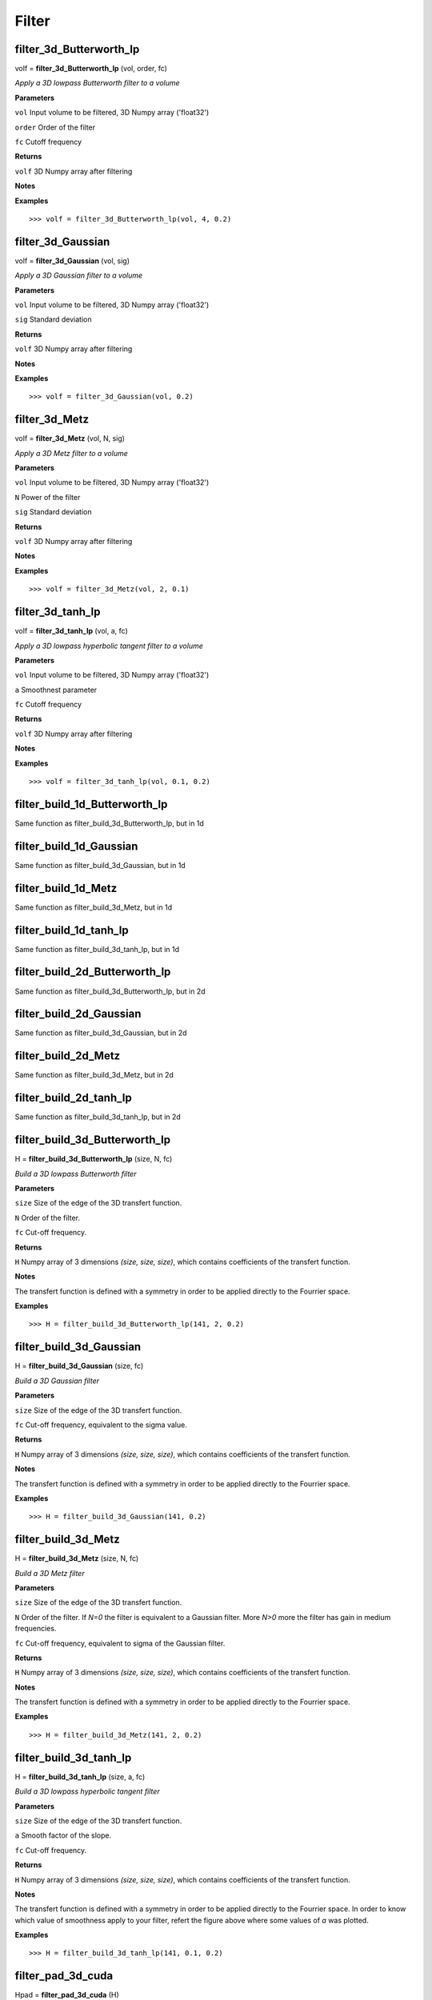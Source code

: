 Filter
======

filter_3d_Butterworth_lp
------------------------

volf = **filter_3d_Butterworth_lp** (vol, order, fc)

*Apply a 3D lowpass Butterworth filter to a volume*

**Parameters**

``vol`` Input volume to be filtered, 3D Numpy array ('float32')

``order`` Order of the filter

``fc`` Cutoff frequency

**Returns**

``volf`` 3D Numpy array after filtering

**Notes**

**Examples**

::

	>>> volf = filter_3d_Butterworth_lp(vol, 4, 0.2)

filter_3d_Gaussian
------------------

volf = **filter_3d_Gaussian** (vol, sig)

*Apply a 3D Gaussian filter to a volume*

**Parameters**

``vol`` Input volume to be filtered, 3D Numpy array ('float32')

``sig`` Standard deviation

**Returns**

``volf`` 3D Numpy array after filtering

**Notes**

**Examples**

::

	>>> volf = filter_3d_Gaussian(vol, 0.2)

filter_3d_Metz
--------------

volf = **filter_3d_Metz** (vol, N, sig)

*Apply a 3D Metz filter to a volume*

**Parameters**

``vol`` Input volume to be filtered, 3D Numpy array ('float32')

``N`` Power of the filter

``sig`` Standard deviation

**Returns**

``volf`` 3D Numpy array after filtering

**Notes**

**Examples**

::

	>>> volf = filter_3d_Metz(vol, 2, 0.1)

	
filter_3d_tanh_lp
-----------------

volf = **filter_3d_tanh_lp** (vol, a, fc)

*Apply a 3D lowpass hyperbolic tangent filter to a volume*

**Parameters**

``vol`` Input volume to be filtered, 3D Numpy array ('float32')

``a`` Smoothnest parameter

``fc`` Cutoff frequency

**Returns**

``volf`` 3D Numpy array after filtering

**Notes**

**Examples**

::

	>>> volf = filter_3d_tanh_lp(vol, 0.1, 0.2)

	
	
filter_build_1d_Butterworth_lp
------------------------------

Same function as filter_build_3d_Butterworth_lp, but in 1d

filter_build_1d_Gaussian
------------------------

Same function as filter_build_3d_Gaussian, but in 1d

filter_build_1d_Metz
--------------------

Same function as filter_build_3d_Metz, but in 1d

filter_build_1d_tanh_lp
-----------------------

Same function as filter_build_3d_tanh_lp, but in 1d

filter_build_2d_Butterworth_lp
------------------------------

Same function as filter_build_3d_Butterworth_lp, but in 2d

filter_build_2d_Gaussian
------------------------

Same function as filter_build_3d_Gaussian, but in 2d

filter_build_2d_Metz
--------------------

Same function as filter_build_3d_Metz, but in 2d

filter_build_2d_tanh_lp
-----------------------

Same function as filter_build_3d_tanh_lp, but in 2d

filter_build_3d_Butterworth_lp
------------------------------

H = **filter_build_3d_Butterworth_lp** (size, N, fc)

*Build a 3D lowpass Butterworth filter*

**Parameters**

``size`` Size of the edge of the 3D transfert function.

``N`` Order of the filter. 

``fc`` Cut-off frequency.

**Returns**

``H`` Numpy array of 3 dimensions *(size, size, size)*, which contains coefficients of the transfert function.

**Notes**

The transfert function is defined with a symmetry in order to be applied directly to the Fourrier space.

**Examples**

::

	>>> H = filter_build_3d_Butterworth_lp(141, 2, 0.2)


filter_build_3d_Gaussian
------------------------

H = **filter_build_3d_Gaussian** (size, fc)

*Build a 3D Gaussian filter*

**Parameters**

``size`` Size of the edge of the 3D transfert function.

``fc`` Cut-off frequency, equivalent to the sigma value.

**Returns**

``H`` Numpy array of 3 dimensions *(size, size, size)*, which contains coefficients of the transfert function.

**Notes**

The transfert function is defined with a symmetry in order to be applied directly to the Fourrier space.

**Examples**

::

	>>> H = filter_build_3d_Gaussian(141, 0.2)
	

filter_build_3d_Metz
--------------------

H = **filter_build_3d_Metz** (size, N, fc)

*Build a 3D Metz filter*

**Parameters**

``size`` Size of the edge of the 3D transfert function.

``N`` Order of the filter. If *N=0* the filter is equivalent to a Gaussian filter. More *N>0* more the filter has gain in medium frequencies.

``fc`` Cut-off frequency, equivalent to sigma of the Gaussian filter.

**Returns**

``H`` Numpy array of 3 dimensions *(size, size, size)*, which contains coefficients of the transfert function.

**Notes**

The transfert function is defined with a symmetry in order to be applied directly to the Fourrier space.

**Examples**

::

	>>> H = filter_build_3d_Metz(141, 2, 0.2)


filter_build_3d_tanh_lp
-----------------------

H = **filter_build_3d_tanh_lp** (size, a, fc)

*Build a 3D lowpass hyperbolic tangent filter*

**Parameters**

``size`` Size of the edge of the 3D transfert function.

``a`` Smooth factor of the slope.

``fc`` Cut-off frequency.

**Returns**

``H`` Numpy array of 3 dimensions *(size, size, size)*, which contains coefficients of the transfert function.

**Notes**

The transfert function is defined with a symmetry in order to be applied directly to the Fourrier space. In order to know which value of smoothness apply to your filter, refert the figure above where some values of *a* was plotted.

.. image:: data/tanl.png
   :scale: 50 %


**Examples**

::

	>>> H = filter_build_3d_tanh_lp(141, 0.1, 0.2)

	
filter_pad_3d_cuda
------------------

Hpad = **filter_pad_3d_cuda** (H)

*Shift, pad and crop a 3d filter in order to be used by a convolution perform by cuda (cufft). This function well prepare the filter according the FFT format provide by cuda (non redundant coefficients).*

**Parameters**

``H`` 3D transfert function, must be a Numpy array.

**Returns**

``Hpad`` Numpy array of 3 dimensions. 

**Notes**

**Examples**

::

	>>> H = filter_build_3d_Metz(141, 2, 0.2)
	>>> Hpad = filter_pad_3d_cuda(H)

filter_profil
-------------

p, f = **filter_profil** (H)

*Return the profil of any filter*

**Parameters**

``H`` Transfert function, can be 3D or 2D Numpy array

**Returns**

``p`` Value of profil

``f`` Nyquist frequency for each profil's values

